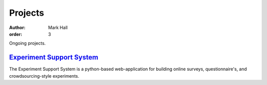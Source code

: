 Projects
########

:author: Mark Hall
:order: 3

Ongoing projects.

`Experiment Support System <{filename}projects/ess.rst>`_
=========================================================

The Experiment Support System is a python-based web-application for building
online surveys, questionnaire's, and crowdsourcing-style experiments.
